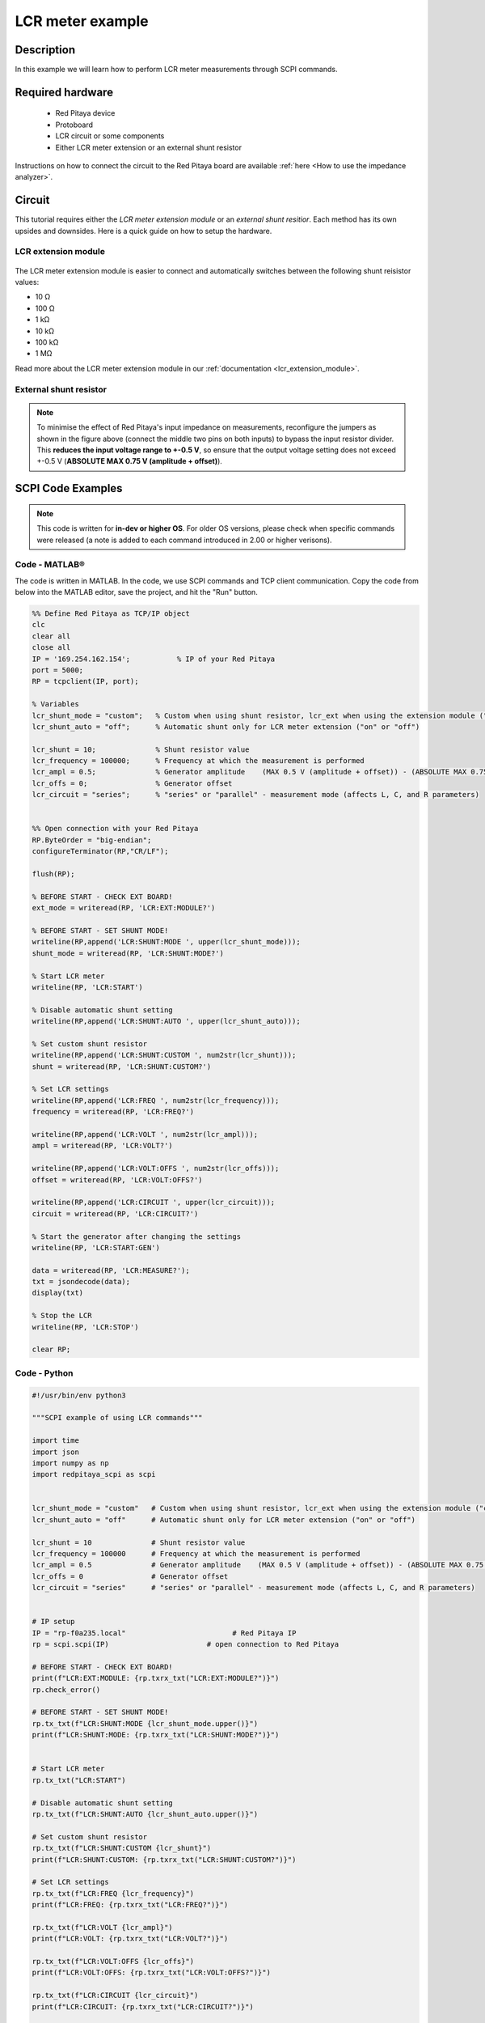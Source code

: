 .. _lcr_example:

LCR meter example
######################################

Description
============

In this example we will learn how to perform LCR meter measurements through SCPI commands.

Required hardware
==================

    -   Red Pitaya device
    -   Protoboard
    -   LCR circuit or some components
    -   Either LCR meter extension or an external shunt resistor

Instructions on how to connect the circuit to the Red Pitaya board are available :ref:`here <How to use the impedance analyzer>`.

Circuit
=======

This tutorial requires either the *LCR meter extension module* or an *external shunt resitior*.
Each method has its own upsides and downsides. Here is a quick guide on how to setup the hardware.

LCR extension module
---------------------

.. figure::  img/E_module_connection.png
    :width: 1000

The LCR meter extension module is easier to connect and automatically switches between the following shunt reisistor values:

- 10 Ω
- 100 Ω
- 1 kΩ
- 10 kΩ
- 100 kΩ
- 1 MΩ

Read more about the LCR meter extension module in our :ref:`documentation <lcr_extension_module>`.


External shunt resistor
-------------------------

.. figure::  img/IA_shunt_connection.png
    :width: 600

.. note::

    To minimise the effect of Red Pitaya's input impedance on measurements, reconfigure the jumpers as shown in the figure above (connect the middle two pins on both inputs) to bypass the input resistor divider.
    This **reduces the input voltage range to +-0.5 V**, so ensure that the output voltage setting does not exceed +-0.5 V (**ABSOLUTE MAX 0.75 V (amplitude + offset)**).


SCPI Code Examples
====================

.. note::

  This code is written for **in-dev or higher OS**. For older OS versions, please check when specific commands were released (a note is added to each command introduced in 2.00 or higher verisons).

Code - MATLAB®
---------------

The code is written in MATLAB. In the code, we use SCPI commands and TCP client communication. Copy the code from below into the MATLAB editor, save the project, and hit the "Run" button.

.. code-block:: matlab

    %% Define Red Pitaya as TCP/IP object
    clc
    clear all
    close all
    IP = '169.254.162.154';           % IP of your Red Pitaya
    port = 5000;
    RP = tcpclient(IP, port);
    
    % Variables
    lcr_shunt_mode = "custom";   % Custom when using shunt resistor, lcr_ext when using the extension module ("custom" or "lcr_ext")
    lcr_shunt_auto = "off";      % Automatic shunt only for LCR meter extension ("on" or "off")
        
    lcr_shunt = 10;              % Shunt resistor value
    lcr_frequency = 100000;      % Frequency at which the measurement is performed
    lcr_ampl = 0.5;              % Generator amplitude    (MAX 0.5 V (amplitude + offset)) - (ABSOLUTE MAX 0.75 V (amplitude + offset))
    lcr_offs = 0;                % Generator offset
    lcr_circuit = "series";      % "series" or "parallel" - measurement mode (affects L, C, and R parameters)
    
    
    %% Open connection with your Red Pitaya
    RP.ByteOrder = "big-endian";
    configureTerminator(RP,"CR/LF");
    
    flush(RP);
    
    % BEFORE START - CHECK EXT BOARD!
    ext_mode = writeread(RP, 'LCR:EXT:MODULE?')
    
    % BEFORE START - SET SHUNT MODE!
    writeline(RP,append('LCR:SHUNT:MODE ', upper(lcr_shunt_mode)));
    shunt_mode = writeread(RP, 'LCR:SHUNT:MODE?')
    
    % Start LCR meter
    writeline(RP, 'LCR:START')
    
    % Disable automatic shunt setting
    writeline(RP,append('LCR:SHUNT:AUTO ', upper(lcr_shunt_auto)));
    
    % Set custom shunt resistor
    writeline(RP,append('LCR:SHUNT:CUSTOM ', num2str(lcr_shunt)));
    shunt = writeread(RP, 'LCR:SHUNT:CUSTOM?')
    
    % Set LCR settings
    writeline(RP,append('LCR:FREQ ', num2str(lcr_frequency)));
    frequency = writeread(RP, 'LCR:FREQ?')
    
    writeline(RP,append('LCR:VOLT ', num2str(lcr_ampl)));
    ampl = writeread(RP, 'LCR:VOLT?')
    
    writeline(RP,append('LCR:VOLT:OFFS ', num2str(lcr_offs)));
    offset = writeread(RP, 'LCR:VOLT:OFFS?')
    
    writeline(RP,append('LCR:CIRCUIT ', upper(lcr_circuit)));
    circuit = writeread(RP, 'LCR:CIRCUIT?')
    
    % Start the generator after changing the settings
    writeline(RP, 'LCR:START:GEN')
    
    data = writeread(RP, 'LCR:MEASURE?');
    txt = jsondecode(data);
    display(txt)
    
    % Stop the LCR
    writeline(RP, 'LCR:STOP')
    
    clear RP;


Code - Python
--------------

.. code-block:: python

    #!/usr/bin/env python3
    
    """SCPI example of using LCR commands"""
    
    import time
    import json
    import numpy as np
    import redpitaya_scpi as scpi
    
    
    lcr_shunt_mode = "custom"   # Custom when using shunt resistor, lcr_ext when using the extension module ("custom" or "lcr_ext")
    lcr_shunt_auto = "off"      # Automatic shunt only for LCR meter extension ("on" or "off")
    
    lcr_shunt = 10              # Shunt resistor value
    lcr_frequency = 100000      # Frequency at which the measurement is performed
    lcr_ampl = 0.5              # Generator amplitude    (MAX 0.5 V (amplitude + offset)) - (ABSOLUTE MAX 0.75 V (amplitude + offset))
    lcr_offs = 0                # Generator offset
    lcr_circuit = "series"      # "series" or "parallel" - measurement mode (affects L, C, and R parameters)
    
    
    # IP setup
    IP = "rp-f0a235.local"                         # Red Pitaya IP
    rp = scpi.scpi(IP)                       # open connection to Red Pitaya
    
    # BEFORE START - CHECK EXT BOARD!
    print(f"LCR:EXT:MODULE: {rp.txrx_txt("LCR:EXT:MODULE?")}")
    rp.check_error()
    
    # BEFORE START - SET SHUNT MODE!
    rp.tx_txt(f"LCR:SHUNT:MODE {lcr_shunt_mode.upper()}")
    print(f"LCR:SHUNT:MODE: {rp.txrx_txt("LCR:SHUNT:MODE?")}")


    # Start LCR meter
    rp.tx_txt("LCR:START") 
    
    # Disable automatic shunt setting
    rp.tx_txt(f"LCR:SHUNT:AUTO {lcr_shunt_auto.upper()}")
    
    # Set custom shunt resistor
    rp.tx_txt(f"LCR:SHUNT:CUSTOM {lcr_shunt}")
    print(f"LCR:SHUNT:CUSTOM: {rp.txrx_txt("LCR:SHUNT:CUSTOM?")}")
    
    # Set LCR settings
    rp.tx_txt(f"LCR:FREQ {lcr_frequency}")
    print(f"LCR:FREQ: {rp.txrx_txt("LCR:FREQ?")}")
    
    rp.tx_txt(f"LCR:VOLT {lcr_ampl}")
    print(f"LCR:VOLT: {rp.txrx_txt("LCR:VOLT?")}")
    
    rp.tx_txt(f"LCR:VOLT:OFFS {lcr_offs}")
    print(f"LCR:VOLT:OFFS: {rp.txrx_txt("LCR:VOLT:OFFS?")}")
    
    rp.tx_txt(f"LCR:CIRCUIT {lcr_circuit}")
    print(f"LCR:CIRCUIT: {rp.txrx_txt("LCR:CIRCUIT?")}")
    
    # Start the generator after changing the settings.
    rp.tx_txt("LCR:START:GEN")
    rp.check_error()
    
    time.sleep(1)
    
    rp.tx_txt("LCR:MEASURE?")
    data = json.loads(rp.rx_txt())
    
    print("LCR:MEASURE?", data)
    print("Freq", data["freq"])
    print("R_s", data["R_s"])
    print("C_s", data["C_s"])
    print("L_s", data["L_s"])
    rp.check_error()
    
    rp.tx_txt("LCR:STOP")
    
    rp.close()


API Code Examples
====================

.. note::

    The API code examples don't require the use of the SCPI server. Instead, the code should be compiled and executed on the Red Pitaya itself (inside Linux OS).
    Instructions on how to compile the code and other useful information are :ref:`here <comC>`.


Code - C API
--------------

**Coming soon**


Code - Python API
-------------------

**Coming soon**



